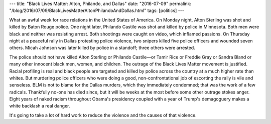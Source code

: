 ---
title: "Black Lives Matter: Alton, Philando, and Dallas"
date: "2016-07-09"
permalink: "/blog/2016/07/09/BlackLivesMatterAltonPhilandoAndDallas.html"
tags: [politics]
---



What an awful week for race relations in the United States of America.
On Monday night, Alton Sterling was shot and killed by Baton Rouge police.
One night later, Philando Castile was shot and killed by police in Minnesota.
Both men were black and neither was resisting arrest.
Both shootings were caught on video, which inflamed passions.
On Thursday night at a peaceful rally in Dallas protesting police violence,
two snipers killed five police officers and wounded seven others.
Micah Johnson was later killed by police in a standoff;
three others were arrested.

The police should not have killed Alton Sterling or Philando Castile—\
or Tamir Rice or Freddie Gray or Sandra Bland
or many other innocent black men, women, and children.
The outrage of the Black Lives Matter movement is justified.
Racial profiling is real and black people are targeted and killed
by police across the country at a much higher rate than whites.
But murdering police officers who were doing a good, non-confrontational job
of escorting the rally is vile and senseless.
BLM is not to blame for the Dallas murders, which they immediately condemned;
that was the work of a few radicals.
Thankfully no-one has died since,
but it will be weeks at the most before some other outrage stokes anger.
Eight years of naked racism throughout Obama's presidency
coupled with a year of Trump's demagoguery 
makes a white backlash a real danger.

It's going to take a lot of hard work to reduce the violence
and the causes of that violence.

.. _permalink:
    /blog/2016/07/09/BlackLivesMatterAltonPhilandoAndDallas.html
